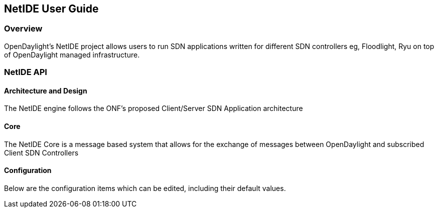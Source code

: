 == NetIDE User Guide

=== Overview
OpenDaylight's NetIDE project allows users to run SDN applications written for different 
SDN controllers eg, Floodlight, Ryu on top of OpenDaylight managed infrastructure.

=== NetIDE API
==== Architecture and Design
The NetIDE engine follows the ONF's proposed Client/Server SDN Application architecture

==== Core
The NetIDE Core is a message based system that allows for the exchange of messages between
OpenDaylight and subscribed Client SDN Controllers

==== Configuration
Below are the configuration items which can be edited, including their default values.



